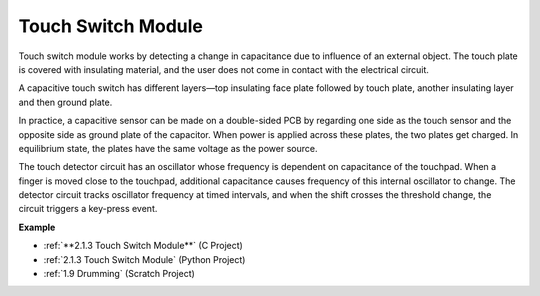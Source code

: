 Touch Switch Module
==================================

.. image:: img/touch168.png
    :width: 300
    :align: center

Touch switch module works by detecting a change in capacitance due to influence of an external object. The touch plate is covered with insulating material, and the user does not come in contact with the electrical circuit.

A capacitive touch switch has different layers—top insulating face plate followed by touch plate, another insulating layer and then ground plate.

.. image:: img/touch169.jpeg

In practice, a capacitive sensor can be made on a double-sided PCB by regarding one side as the touch sensor and the opposite side as ground plate of the capacitor. When power is applied across these plates, the two plates get charged. In equilibrium state, the plates have the same voltage as the power source.

The touch detector circuit has an oscillator whose frequency is dependent on capacitance of the touchpad. When a finger is moved close to the touchpad, additional capacitance causes frequency of this internal oscillator to change. The detector circuit tracks oscillator frequency at timed intervals, and when the shift crosses the threshold change, the circuit triggers a key-press event.

**Example**

* :ref:`**2.1.3 Touch Switch Module**` (C Project)
* :ref:`2.1.3 Touch Switch Module` (Python Project)
* :ref:`1.9 Drumming` (Scratch Project)